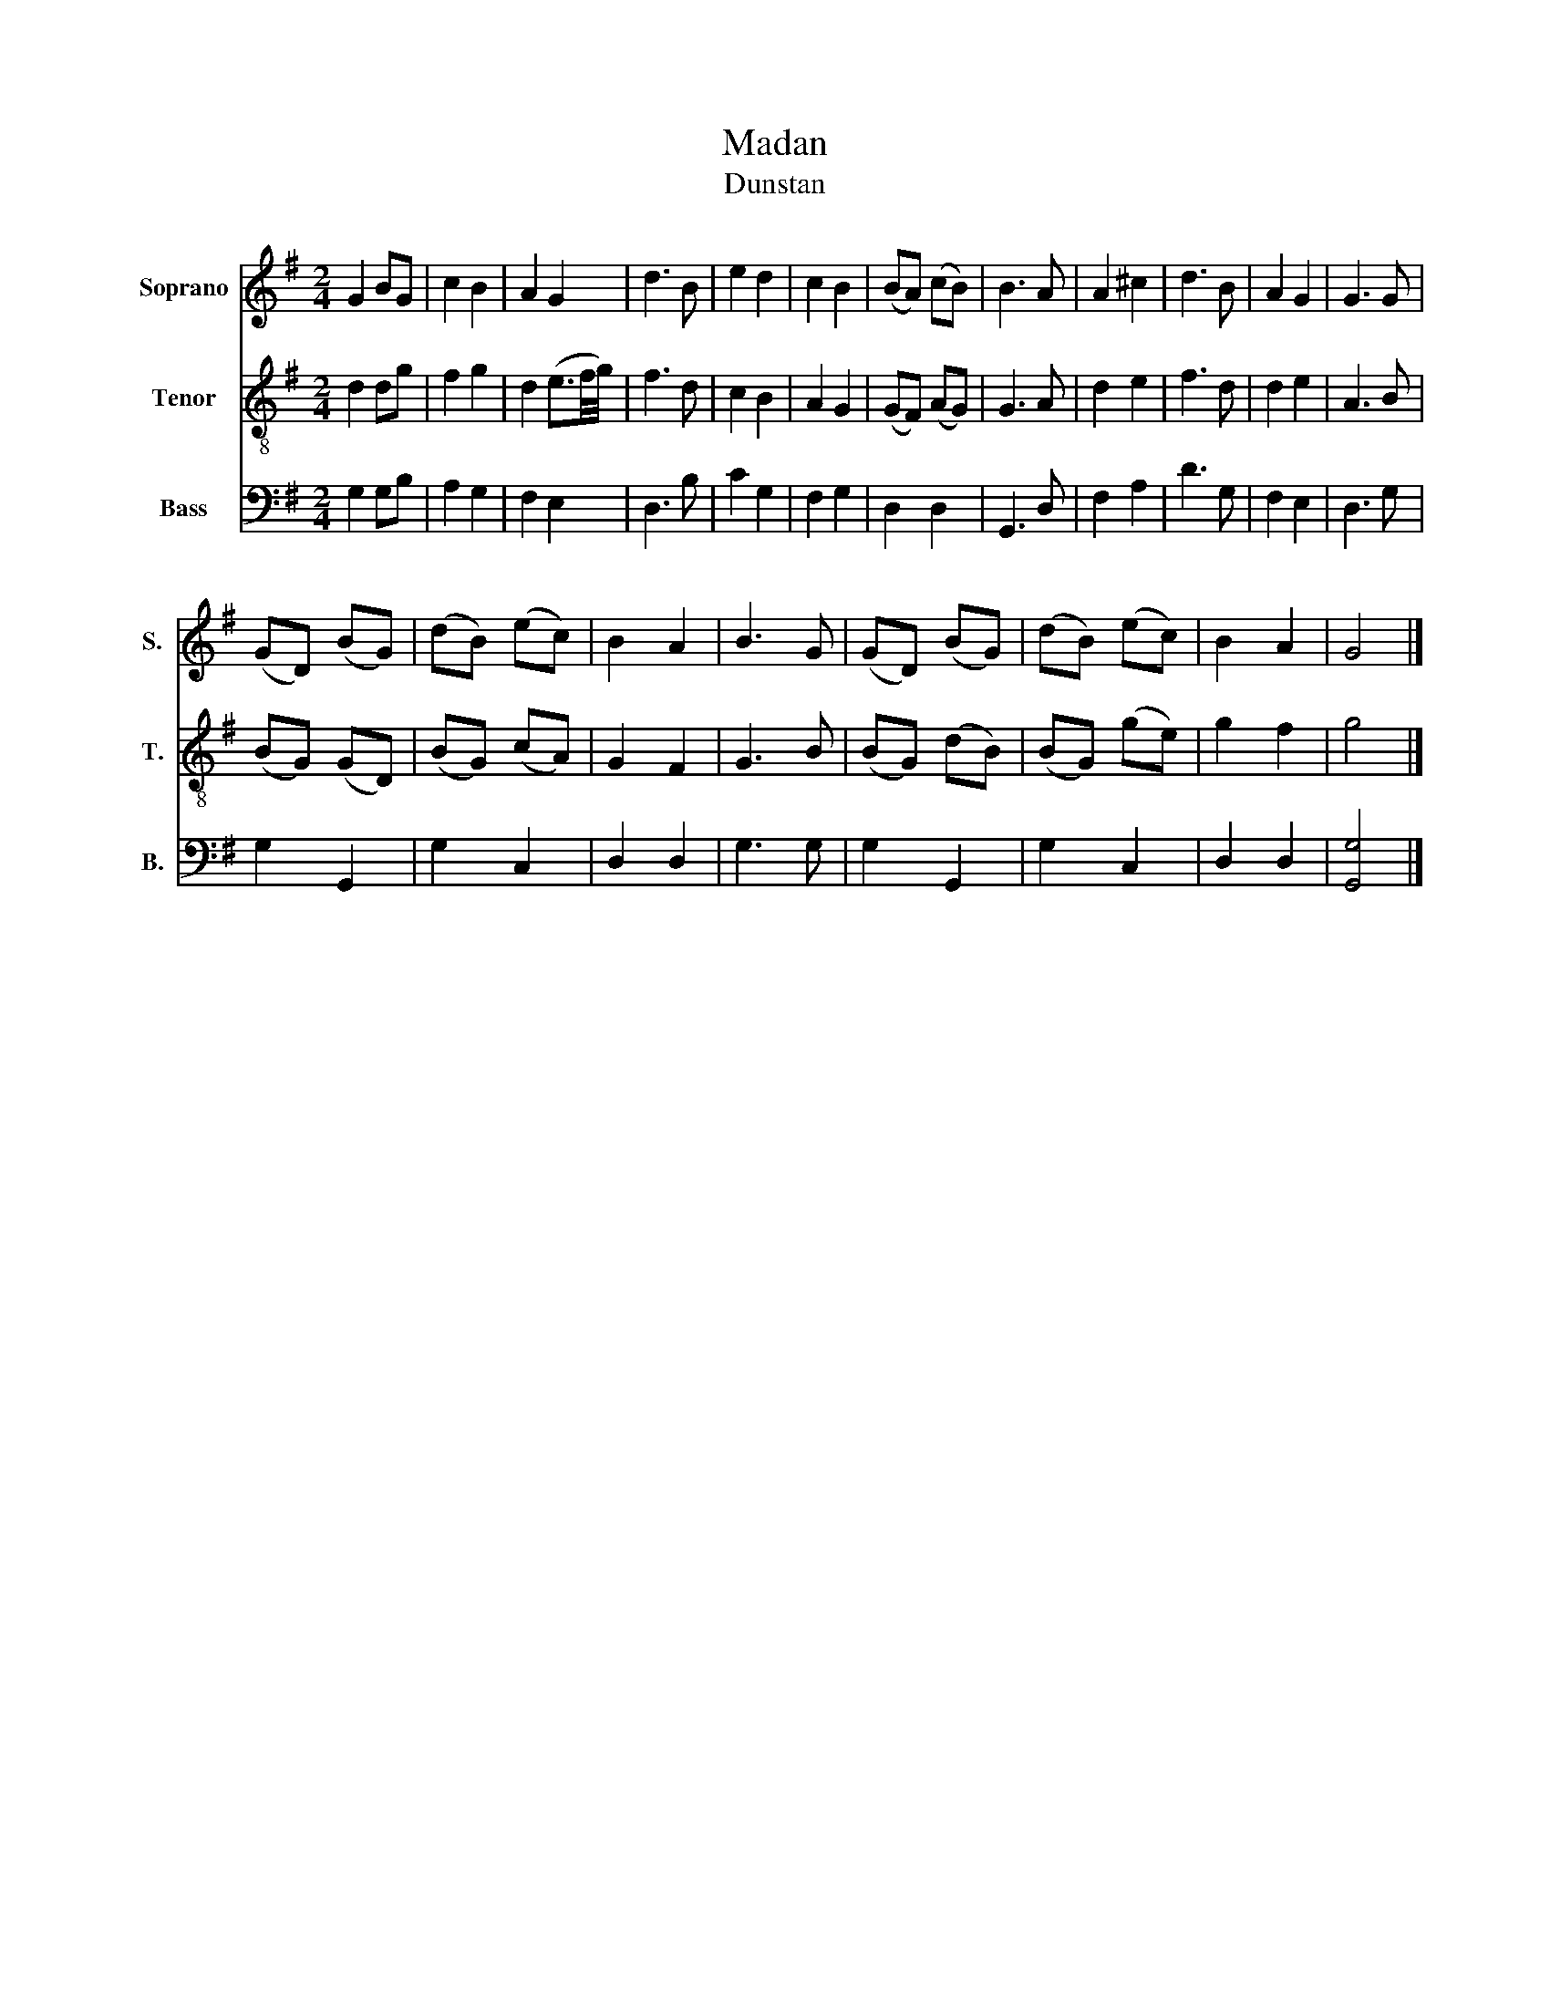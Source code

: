 X:1
T:Madan
T:Dunstan
%%score 1 2 3
L:1/8
M:2/4
K:G
V:1 treble nm="Soprano" snm="S."
V:2 treble-8 nm="Tenor" snm="T."
V:3 bass nm="Bass" snm="B."
V:1
 G2 BG | c2 B2 | A2 G2 | d3 B | e2 d2 | c2 B2 | (BA) (cB) | B3 A | A2 ^c2 | d3 B | A2 G2 | G3 G | %12
 (GD) (BG) | (dB) (ec) | B2 A2 | B3 G | (GD) (BG) | (dB) (ec) | B2 A2 | G4 |] %20
V:2
 d2 dg | f2 g2 | d2 (e3/2f/4g/4) | f3 d | c2 B2 | A2 G2 | (GF) (AG) | G3 A | d2 e2 | f3 d | d2 e2 | %11
 A3 B | (BG) (GD) | (BG) (cA) | G2 F2 | G3 B | (BG) (dB) | (BG) (ge) | g2 f2 | g4 |] %20
V:3
 G,2 G,B, | A,2 G,2 | F,2 E,2 | D,3 B, | C2 G,2 | F,2 G,2 | D,2 D,2 | G,,3 D, | F,2 A,2 | D3 G, | %10
 F,2 E,2 | D,3 G, | G,2 G,,2 | G,2 C,2 | D,2 D,2 | G,3 G, | G,2 G,,2 | G,2 C,2 | D,2 D,2 | %19
 [G,,G,]4 |] %20

